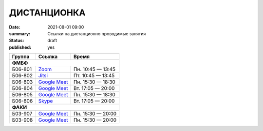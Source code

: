 ДИСТАНЦИОНКА
###########################################

:date: 2021-08-01 09:00
:summary: Ссылки на дистанционно проводимые занятия
:status: draft
:published: yes

.. default-role:: code

.. role:: python(code)
   :language: python

.. raw:: html

  <style>
  tbody td{padding:0px}
  td[colspan]{text-align:center}
  tr > td:nth-child(3){text-align:right}
  </style>


+----------+-----------------+-------------------+
|  Группа  |      Ссылка     |       Время       |
+==========+=================+===================+
| **ФМБФ**                                       |
+----------+-----------------+-------------------+
| Б06-801  | `Zoom`__        | Пн. 10:45 — 13:45 |
+----------+-----------------+-------------------+
| Б06-802  | `Jitsi`__       | Пт. 10:45 — 13:45 |
+----------+-----------------+-------------------+
| Б06-803  | `Google Meet`__ | Пн. 15:30 — 18:30 |
+----------+-----------------+-------------------+
| Б06-804  | `Google Meet`__ | Вт. 17:05 — 20:00 |
+----------+-----------------+-------------------+
| Б06-805  | `Google Meet`__ | Пн. 15:30 — 18:30 |
+----------+-----------------+-------------------+
| Б06-806  | `Skype`__       | Вт. 17:05 — 20:00 |
+----------+-----------------+-------------------+
| **ФАКИ**                                       |
+----------+-----------------+-------------------+
| Б03-907  | `Google Meet`__ | Пн. 15:30 — 20:00 |
+----------+-----------------+-------------------+
| Б03-908  | `Google Meet`__ | Пн. 15:30 — 20:00 |
+----------+-----------------+-------------------+


__ https://zoom.us/j/99416616589?pwd=L2ZPRTlmRDNCTmFDaktQQVYvd3Njdz09
__ https://meet.jit.si/gertsev_oop_b06802
__ http://meet.google.com/qyj-edqd-obo
__ https://meet.google.com/goq-yyrw-pkq
__ http://meet.google.com/nyy-gzwc-tww
__ https://join.skype.com/cHdYacCZhqeU

__ http://meet.google.com/ycu-pkwf-mid
__ http://meet.google.com/egi-pfus-fxn

